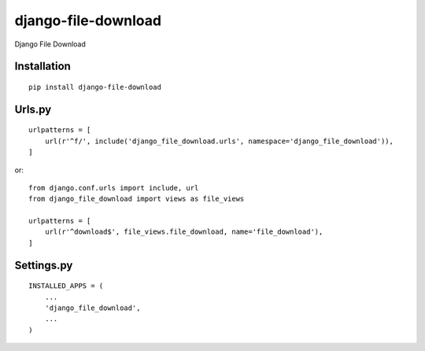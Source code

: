 ====================
django-file-download
====================

Django File Download

Installation
============

::

    pip install django-file-download


Urls.py
=======

::

    urlpatterns = [
        url(r'^f/', include('django_file_download.urls', namespace='django_file_download')),
    ]


or::

    from django.conf.urls import include, url
    from django_file_download import views as file_views

    urlpatterns = [
        url(r'^download$', file_views.file_download, name='file_download'),
    ]


Settings.py
===========

::

    INSTALLED_APPS = (
        ...
        'django_file_download',
        ...
    )

